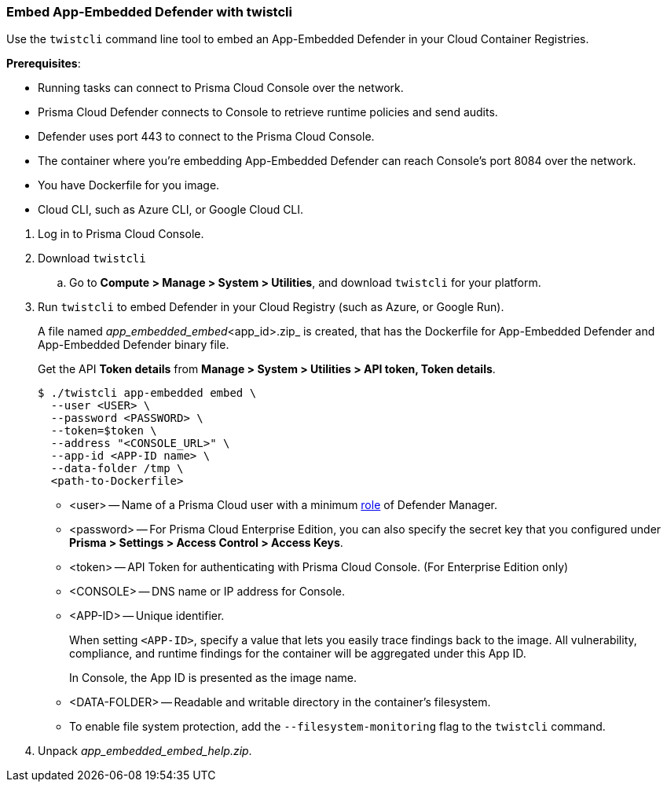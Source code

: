 [#defender-twistcli]
[.task]
=== Embed App-Embedded Defender with twistcli

Use the `twistcli` command line tool to embed an App-Embedded Defender in your Cloud Container Registries.

*Prerequisites*:

* Running tasks can connect to Prisma Cloud Console over the network.
* Prisma Cloud Defender connects to Console to retrieve runtime policies and send audits.
* Defender uses port 443 to connect to the Prisma Cloud Console.
* The container where you're embedding App-Embedded Defender can reach Console's port 8084 over the network.
* You have Dockerfile for you image.
* Cloud CLI, such as Azure CLI, or Google Cloud CLI.

[.procedure]
. Log in to Prisma Cloud Console.
. Download `twistcli`

.. Go to *Compute > Manage > System > Utilities*, and download `twistcli` for your platform.

. Run `twistcli` to embed Defender in your Cloud Registry (such as Azure, or Google Run).
+
A file named _app_embedded_embed_<app_id>.zip_ is created, that has the Dockerfile for App-Embedded Defender and App-Embedded Defender binary file.
+
Get the API *Token details* from *Manage > System > Utilities > API token, Token details*.

  $ ./twistcli app-embedded embed \
    --user <USER> \
    --password <PASSWORD> \
    --token=$token \
    --address "<CONSOLE_URL>" \
    --app-id <APP-ID name> \
    --data-folder /tmp \
    <path-to-Dockerfile>
+
* <user> -- Name of a Prisma Cloud user with a minimum xref:../../../authentication/user-roles.adoc[role] of Defender Manager.
+
* <password> -- For Prisma Cloud Enterprise Edition, you can also specify the secret key that you configured under *Prisma > Settings > Access Control > Access Keys*.
+
* <token> -- API Token for authenticating with Prisma Cloud Console. (For Enterprise Edition only)
+
* <CONSOLE> -- DNS name or IP address for Console.
+
* <APP-ID> -- Unique identifier.
+
When setting `<APP-ID>`, specify a value that lets you easily trace findings back to the image. All vulnerability, compliance, and runtime findings for the container will be aggregated under this App ID.
+
In Console, the App ID is presented as the image name.
+
* <DATA-FOLDER> -- Readable and writable directory in the container's filesystem.
+
* To enable file system protection, add the `--filesystem-monitoring` flag to the `twistcli` command.

. Unpack _app_embedded_embed_help.zip_.
ifdef::app-embedded-defender-aci[]
. Create and push the docker image to ACR

 $ az login
 $ docker login <Azure-ID> -u <Azure_username> -p <Access_key_password>
 $ docker build -t <Azure-ID>/REPO:TAG <DockerfileTwistlock_Destination_file>
 $ docker images
 $ docker push <Registry>/REPO:TAG

.. Check the image exists in Azure repo

  $ az acr repository show-tags \
  --name <registry> \
  --repository <repository> \
  --top 10 \
  --orderby time_desc \
  --detail

.. Create a container instance (ACI)

  $ az container create -g <MyResourceGroup> \
  --name <APP-EMBEDDED_NAME>  \
  --image <myAcrRegistry.azurecr.io/myimage:latest> \
  --registry-username <username> \
  --registry-password <password> \
  --location <location> \
  --ip-address Public \
  --os-type Linux \
  --ports 8080 \
  --cpu 1 \
  --memory 1.5
endif::app-embedded-defender-aci[]
ifdef::app-embedded-defender-gcr[]
. Create and push the docker image to GCR

.. Authenticate using GCP credentials:

  $ gcloud auth login

.. Or, Authenticate using GCP Service Account key (KEY-FILE): (Get the KEY-FILE from *GCP > Service Accounts > Actions > Manage keys*)

  $ gcloud auth activate-service-account ACCOUNT --key-file=KEY-FILE

.. Configure Docker for GCP in your localhost

   $ glcoud auth configure-docker

.. Build the Dockerfile

   $ docker build -t <GCP_Container_Registry>:<docker_images_name>  <local_path_host_dockerfile>
   $ docker images ### Verify the image built

.. Push the image to GCR

   $ docker push HOSTNAME/PROJECT-ID/IMAGE:TAG

.. Check the image exists in GCR repo under *GCP project > Container Registry > Images*

.. Deploy Docker image in Google Cloud Run using `gcloud`

  $ gcloud run deploy [SERVICE] \
  --image <IMAGE_URL> \
  --service-account <SERVICE_ACCOUNT> \
  --no-cpu-throttling \
  --platform managed \
  --ingress <all> \
  --port <port-exposed-in-dockerfile> \
  --region <REGION> \
  --project <PROJECT_NAME>
+
If there is no port exposed in Dockerfile, GCP Cloud Run will use 8080 port as the default.

endif::app-embedded-defender-gcr[]


